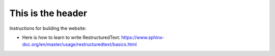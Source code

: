 This is the header
==================

Instructions for building the website:

- Here is how to learn to write RestructuredText: https://www.sphinx-doc.org/en/master/usage/restructuredtext/basics.html
